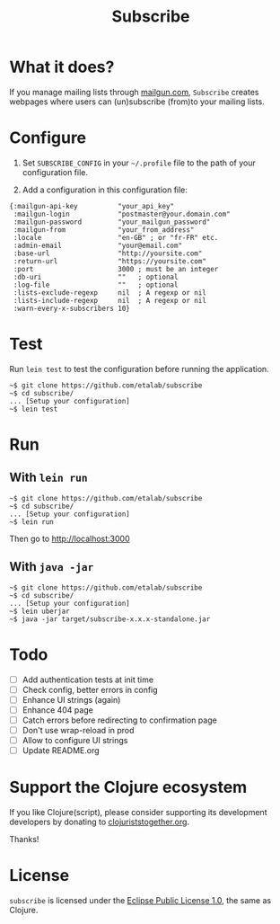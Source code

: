 #+title: Subscribe

* What it does?

If you manage mailing lists through [[https://www.mailgun.com/][mailgun.com]], =Subscribe= creates
webpages where users can (un)subscribe (from)to your mailing lists.

* Configure

1. Set =SUBSCRIBE_CONFIG= in your =~/.profile= file to the path of your
   configuration file.

2. Add a configuration in this configuration file:

: {:mailgun-api-key          "your_api_key"
:  :mailgun-login            "postmaster@your.domain.com"
:  :mailgun-password         "your_mailgun_password"
:  :mailgun-from             "your_from_address"
:  :locale                   "en-GB" ; or "fr-FR" etc.
:  :admin-email              "your@email.com"
:  :base-url                 "http://yoursite.com"
:  :return-url               "https://yoursite.com"
:  :port                     3000 ; must be an integer
:  :db-uri                   ""   ; optional
:  :log-file                 ""   ; optional 
:  :lists-exclude-regexp     nil  ; A regexp or nil
:  :lists-include-regexp     nil  ; A regexp or nil
:  :warn-every-x-subscribers 10}
   
* Test

Run =lein test= to test the configuration before running the
application.

: ~$ git clone https://github.com/etalab/subscribe
: ~$ cd subscribe/
: ... [Setup your configuration]
: ~$ lein test

* Run

** With =lein run=

: ~$ git clone https://github.com/etalab/subscribe
: ~$ cd subscribe/
: ... [Setup your configuration]
: ~$ lein run

Then go to http://localhost:3000

** With =java -jar=

: ~$ git clone https://github.com/etalab/subscribe
: ~$ cd subscribe/
: ... [Setup your configuration]
: ~$ lein uberjar
: ~$ java -jar target/subscribe-x.x.x-standalone.jar

* Todo

- [ ] Add authentication tests at init time
- [ ] Check config, better errors in config
- [ ] Enhance UI strings (again)
- [ ] Enhance 404 page
- [ ] Catch errors before redirecting to confirmation page
- [ ] Don't use wrap-reload in prod
- [ ] Allow to configure UI strings
- [ ] Update README.org

* Support the Clojure ecosystem

If you like Clojure(script), please consider supporting its
development developers by donating to [[https://www.clojuriststogether.org][clojuriststogether.org]].

Thanks!

* License

=subscribe= is licensed under the [[http://www.eclipse.org/legal/epl-v10.html][Eclipse Public License 1.0]], the same
as Clojure.
